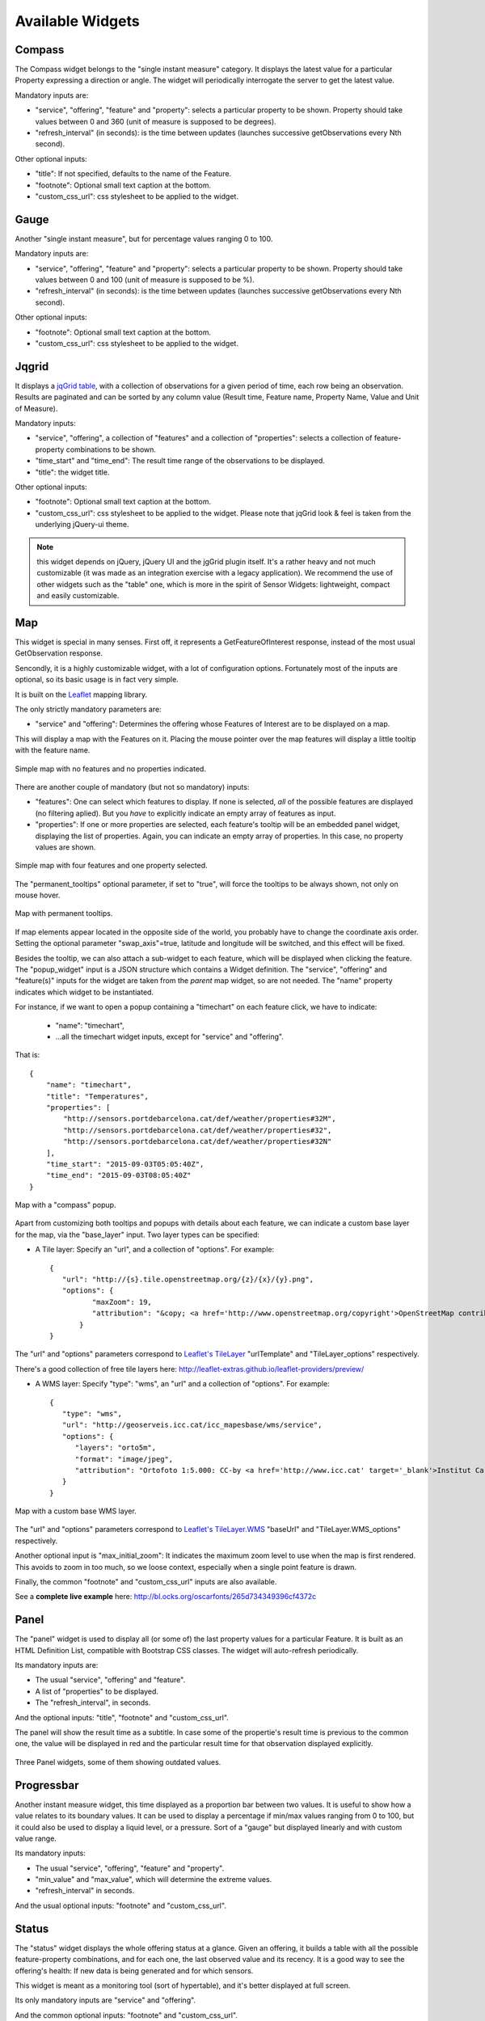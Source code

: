 =================
Available Widgets
=================

Compass
=======

The Compass widget belongs to the "single instant measure" category. It displays the latest value for a particular
Property expressing a direction or angle. The widget will periodically interrogate the server to get the latest value.

Mandatory inputs are:

* "service", "offering", "feature" and "property": selects a particular property to be shown. Property should take values between 0 and 360 (unit of measure is supposed to be degrees).
* "refresh_interval" (in seconds): is the time between updates (launches successive getObservations every Nth second).

Other optional inputs:

* "title": If not specified, defaults to the name of the Feature.
* "footnote": Optional small text caption at the bottom.
* "custom_css_url": css stylesheet to be applied to the widget.


Gauge
=====

Another "single instant measure", but for percentage values ranging 0 to 100.

Mandatory inputs are:

* "service", "offering", "feature" and "property": selects a particular property to be shown. Property should take values between 0 and 100 (unit of measure is supposed to be %).
* "refresh_interval" (in seconds): is the time between updates (launches successive getObservations every Nth second).

Other optional inputs:

* "footnote": Optional small text caption at the bottom.
* "custom_css_url": css stylesheet to be applied to the widget.


Jqgrid
======

It displays a `jqGrid table <http://www.trirand.com/blog/>`_, with a collection of observations for a given period of
time, each row being an observation. Results are paginated and can be sorted by any column value (Result time, Feature
name, Property Name, Value and Unit of Measure).

Mandatory inputs:

* "service", "offering", a collection of "features" and a collection of "properties": selects a collection of feature-property combinations to be shown.
* "time_start" and "time_end": The result time range of the observations to be displayed.
* "title": the widget title.

Other optional inputs:

* "footnote": Optional small text caption at the bottom.
* "custom_css_url": css stylesheet to be applied to the widget. Please note that jqGrid look & feel is taken from the underlying jQuery-ui theme.

.. note:: this widget depends on jQuery, jQuery UI and the jgGrid plugin itself. It's a rather heavy and not much
   customizable (it was made as an integration exercise with a legacy application). We recommend the use of other
   widgets such as the "table" one, which is more in the spirit of Sensor Widgets: lightweight, compact and easily
   customizable.


Map
===

This widget is special in many senses. First off, it represents a GetFeatureOfInterest response, instead of the most
usual GetObservation response.

Sencondly, it is a highly customizable widget, with a lot of configuration options. Fortunately most of the inputs are
optional, so its basic usage is in fact very simple.

It is built on the `Leaflet <http://leafletjs.com/>`_ mapping library.

The only strictly mandatory parameters are:

* "service" and "offering": Determines the offering whose Features of Interest are to be displayed on a map.

This will display a map with the Features on it. Placing the mouse pointer over the map features will display a little
tooltip with the feature name.

.. figure:: ../img/map-no-features-no-properties.png
   :align: center

   Simple map with no features and no properties indicated.

There are another couple of mandatory (but not so mandatory) inputs:

* "features": One can select which features to display. If none is selected, *all* of the possible features are displayed (no filtering aplied). But you *have* to explicitly indicate an empty array of features as input.
* "properties": If one or more properties are selected, each feature's tooltip will be an embedded panel widget, displaying the list of properties. Again, you can indicate an empty array of properties. In this case, no property values are shown.

.. figure:: ../img/map-some-features-some-properties.png
   :align: center

   Simple map with four features and one property selected.

The "permanent_tooltips" optional parameter, if set to "true", will force the tooltips to be always shown, not only on
mouse hover.

.. figure:: ../img/map-permanent-tooltips.png
   :align: center

   Map with permanent tooltips.

If map elements appear located in the opposite side of the world, you probably have to change the coordinate axis order.
Setting the optional parameter "swap_axis"=true, latitude and longitude will be switched, and this effect will be fixed.

Besides the tooltip, we can also attach a sub-widget to each feature, which will be displayed when clicking the feature.
The "popup_widget" input is a JSON structure which contains a Widget definition. The "service", "offering" and
"feature(s)" inputs for the widget are taken from the *parent* map widget, so are not needed. The "name" property
indicates which widget to be instantiated.

For instance, if we want to open a popup containing a "timechart" on each feature click, we have to indicate:

   * "name": "timechart",
   * ...all the timechart widget inputs, except for "service" and "offering".

That is::

   {
       "name": "timechart",
       "title": "Temperatures",
       "properties": [
           "http://sensors.portdebarcelona.cat/def/weather/properties#32M",
           "http://sensors.portdebarcelona.cat/def/weather/properties#32",
           "http://sensors.portdebarcelona.cat/def/weather/properties#32N"
       ],
       "time_start": "2015-09-03T05:05:40Z",
       "time_end": "2015-09-03T08:05:40Z"
   }

.. figure:: ../img/map-with-custom-popup.png
   :align: center

   Map with a "compass" popup.

Apart from customizing both tooltips and popups with details about each feature, we can indicate a custom base layer
for the map, via the "base_layer" input. Two layer types can be specified:

* A Tile layer: Specify an "url", and a collection of "options". For example::

   {
      "url": "http://{s}.tile.openstreetmap.org/{z}/{x}/{y}.png",
      "options": {
	     "maxZoom": 19,
	     "attribution": "&copy; <a href='http://www.openstreetmap.org/copyright'>OpenStreetMap contributors</a>"
	  }
   }

The "url" and "options" parameters correspond to `Leaflet's TileLayer <http://leafletjs.com/reference.html#tilelayer>`_
"urlTemplate" and "TileLayer_options" respectively.

There's a good collection of free tile layers here: http://leaflet-extras.github.io/leaflet-providers/preview/

* A WMS layer: Specify "type": "wms", an "url" and a collection of "options". For example::

   {
      "type": "wms",
      "url": "http://geoserveis.icc.cat/icc_mapesbase/wms/service",
      "options": {
         "layers": "orto5m",
         "format": "image/jpeg",
         "attribution": "Ortofoto 1:5.000: CC-by <a href='http://www.icc.cat' target='_blank'>Institut Cartogràfic de Catalunya</a>"
      }
   }

.. figure:: ../img/map-custom-base-layer.png
   :align: center

   Map with a custom base WMS layer.

The "url" and "options" parameters correspond to `Leaflet's TileLayer.WMS <http://leafletjs.com/reference.html#tilelayer-wms>`_
"baseUrl" and "TileLayer.WMS_options" respectively.

Another optional input is "max_initial_zoom": It indicates the maximum zoom level to use when the map is
first rendered. This avoids to zoom in too much, so we loose context, especially when a single point feature is drawn.

Finally, the common "footnote" and  "custom_css_url" inputs are also available.

See a **complete live example** here: http://bl.ocks.org/oscarfonts/265d734349396cf4372c


Panel
=====

The "panel" widget is used to display all (or some of) the last property values for a particular Feature. It is built
as an HTML Definition List, compatible with Bootstrap CSS classes. The widget will auto-refresh periodically.

Its mandatory inputs are:

* The usual "service", "offering" and "feature".
* A list of "properties" to be displayed.
* The "refresh_interval", in seconds.

And the optional inputs: "title", "footnote" and "custom_css_url".

The panel will show the result time as a subtitle. In case some of the propertie's result time is previous to the common
one, the value will be displayed in red and the particular result time for that observation displayed explicitly.

.. figure:: ../img/panel.png
   :align: center

   Three Panel widgets, some of them showing outdated values.


Progressbar
===========

Another instant measure widget, this time displayed as a proportion bar between two values. It is useful to show how
a value relates to its boundary values. It can be used to display a percentage if min/max values ranging from 0 to 100,
but it could also be used to display a liquid level, or a pressure. Sort of a "gauge" but displayed linearly and with
custom value range.

Its mandatory inputs:

* The usual "service", "offering", "feature" and "property".
* "min_value" and "max_value", which will determine the extreme values.
* "refresh_interval" in seconds.

And the usual optional inputs: "footnote" and "custom_css_url".


Status
======

The "status" widget displays the whole offering status at a glance. Given an offering, it builds a table with all the
possible feature-property combinations, and for each one, the last observed value and its recency. It is a good way to
see the offering's health: If new data is being generated and for which sensors.

This widget is meant as a monitoring tool (sort of hypertable), and it's better displayed at full screen.

Its only mandatory inputs are "service" and "offering".

And the common optional inputs: "footnote" and "custom_css_url".


Table
=====

Given a feature and a time range, the table displays property values over a time period. It provides a more
compact view than jqGrid widget. The widget is built as a plain HTML table supporting Bootstrap's styling.

* The usual "service", "offering" and "feature".
* A list of "properties" to be displayed.
* "time_start" and "time_end": The result time range of the observations to be displayed.
* The table's "title".

And the common optional inputs: "footnote" and "custom_css_url".


Thermometer
===========

Another "single instant measure" widget, such as Compass or Gauge, but for atmospheric temperature in Celsius degrees.
It displays a thermometre drawing, whose values range from -24ºC to 56ºC. Numeric value is also shown. As other widgets
in its category, it has built in auto-refresh mechanism.

Mandatory inputs are:

* "service", "offering", "feature" and "property": selects a particular property to be shown. Unit of measure is supposed to be degrees celsius.
* "refresh_interval" (in seconds): is the time between updates.

Other optional inputs:

* "footnote": Optional small text caption at the bottom.
* "custom_css_url": css stylesheet to be applied to the widget.


Timechart
=========

Given a feature and a time range, it displays property values over a time period. Its interface is the same as the
"table" widget, but the results are displayed graphically on a chart.

Charts are built with the `Flot charting library <http://www.flotcharts.org/>`_, which in turn depends on jQuery.

* The usual "service", "offering" and "feature".
* A list of "properties" to be displayed.
* "time_start" and "time_end": Determines the time period of the observations to be displayed.
* The timechart's "title".

And the common optional inputs: "footnote" and "custom_css_url".

Windrose
========

This is a very specific widget, used to display wind regime statistics, where one can see at a glance the proportions
 of wind direction and wind speed over a period of time, for a particular location.

.. note:: The polar chart is built with the `Highcharts <http://www.highcharts.com/>`_ library. This library is free for
   non-commercial uses, but **a license must be purchased for commercial uses**.

Mandatory inputs are:

* "service", "offering", "feature": selects a particular location, which should offer both wind direction and wind speed properties.
* "properties": two and only two properties. One will be wind speed, in ``m/s``, and the other wind direction in ``deg``. Result times for both properties should be synchronized and obtained in regular time intervals.
* "time_start" and "time_end": the data time range to be gathered from SOS service.
* "refresh_interval" (in seconds): is the time between updates. As the windrose displays statistcs over a large dataset whose retrieval is expensive, it is recommended that the refresh interval is set to a high value (several minutes).
* "title" the widget's title.

Optional inputs:

* "subtitle".
* "footnote" and "custom_css_url".

This is how data is grouped to build the windrose chart:

a) The wind direction observations are grouped into 16 sectors: N, NNE, NE, ENE, E, ESE, SE, SSE, S, SSW, SW, WSW, W, WNW, NW, NNW and N.
b) For each sector, the corresponding wind speeds are classified in ranges: 0-2 m/s, 2-4 m/s, 4-6 m/s, 6-8 m/s , 8-10 m/s and > 10 m/s.

A polar chart with 16 distinct columns is drawn, each column containing different colored sectors, proportional to the wind speed counting.

.. note:: Unlike other widgets, which are meant to be lightweight and flexible, this one requires the SOS service to deliver the
   data in a very specific way. Moreover, it depends on a not completely free charting library. But the results for the
   specific use case it covers are very good. So, take this one example not as a generic, reusable widget, but as an example
   of *specialization*. And please, feel free to code your own widgets that better express your own data. See the next chapter,
   on how to contribute.
